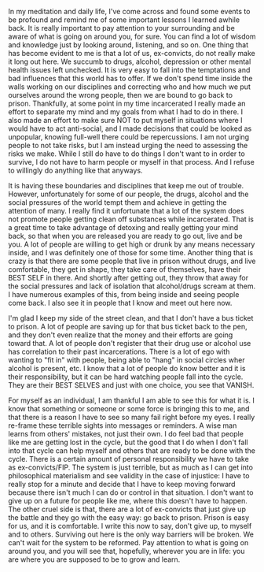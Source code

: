 #+POST-TITLE: Entry 003: Survival
#+TIME: 2025-04-21T20:40:36-04:00
#+SECTION: Ex-Convict's Journal
#+PUBLIC: YES

#+BEGIN_EXPORT html
<p>In my meditation and daily life, I've come across and found some events to be profound and remind me of some important lessons I learned awhile back. It is really important to pay attention to your surrounding and be aware of what is going on around you, for sure. You can find a lot of wisdom and knowledge just by looking around, listening, and so on. One thing that has become evident to me is that a lot of us, ex-convicts, do not really make it long out here. We succumb to drugs, alcohol, depression or other mental health issues left unchecked. It is very easy to fall into the temptations and bad influences that this world has to offer. If we don't spend time inside the walls working on our disciplines and correcting who and how much we put ourselves around the wrong people, then we are bound to go back to prison. Thankfully, at some point in my time incarcerated I really made an effort to separate my mind and my goals from what I had to do in there. I also made an effort to make sure NOT to put myself in situations where I would have to act anti-social, and I made decisions that could be looked as unpopular, knowing full-well there could be repercussions. I am not urging people to not take risks, but I am instead urging the need to assessing the risks we make. While I still do have to do things I don't want to in order to survive, I do not have to harm people or myself in that process. And I refuse to willingly do anything like that anyways.</p>
<p>It is having these boundaries and disciplines that keep me out of trouble. However, unfortunately for some of our people, the drugs, alcohol and the social pressures of the world tempt them and achieve in getting the attention of many. I really find it unfortunate that a lot of the system does not promote people getting clean off substances while incarcerated. That is a great time to take advantage of detoxing and really getting your mind back, so that when you are released you are ready to go out, live and be you. A lot of people are willing to get high or drunk by any means necessary inside, and I was definitely one of those for some time. Another thing that is crazy is that there are some people that live in prison without drugs, and live comfortable, they get in shape, they take care of themselves, have their BEST SELF in there. And shortly after getting out, they throw that away for the social pressures and lack of isolation that alcohol/drugs scream at them. I have numerous examples of this, from being inside and seeing people come back. I also see it in people that I know and meet out here now.</p>
<p>I'm glad I keep my side of the street clean, and that I don't have a bus ticket to prison. A lot of people are saving up for that bus ticket back to the pen, and they don't even realize that the money and their efforts are going toward that. A lot of people don't register that their drug use or alcohol use has correlation to their past incarcerations. There is a lot of ego with wanting to "fit in" with people, being able to "hang" in social circles wher alcohol is present, etc. I know that a lot of people do know better and it is their responsibility, but it can be hard watching people fall into the cycle. They are their BEST SELVES and just with one choice, you see that VANISH.</p>
<p>For myself as an individual, I am thankful I am able to see this for what it is. I know that something or someone or some force is bringing this to me, and that there is a reason I have to see so many fail right before my eyes. I really re-frame these terrible sights into messages or reminders. A wise man learns from others' mistakes, not just their own. I do feel bad that people like me are getting lost in the cycle, but the good that I do when I don't fall into that cycle can help myself and others that are ready to be done with the cycle. There is a certain amount of personal responsibility we have to take as ex-convicts/FIP. The system is just terrible, but as much as I can get into philosophical materialism and see validity in the case of injustice: I have to really stop for a minute and decide that I have to keep moving forward because there isn't much I can do or control in that situation. I don't want to give up on a future for people like me, where this doesn't have to happen. The other cruel side is that, there are a lot of ex-convicts that just give up the battle and they go with the easy way: go back to prison. Prison is easy for us, and it is comfortable. I write this now to say, don't give up, to myself and to others. Surviving out here is the only way barriers will be broken. We can't wait for the system to be reformed. Pay attention to what is going on around you, and you will see that, hopefully, wherever you are in life: you are where you are supposed to be to grow and learn.</p>
#+END_EXPORT
